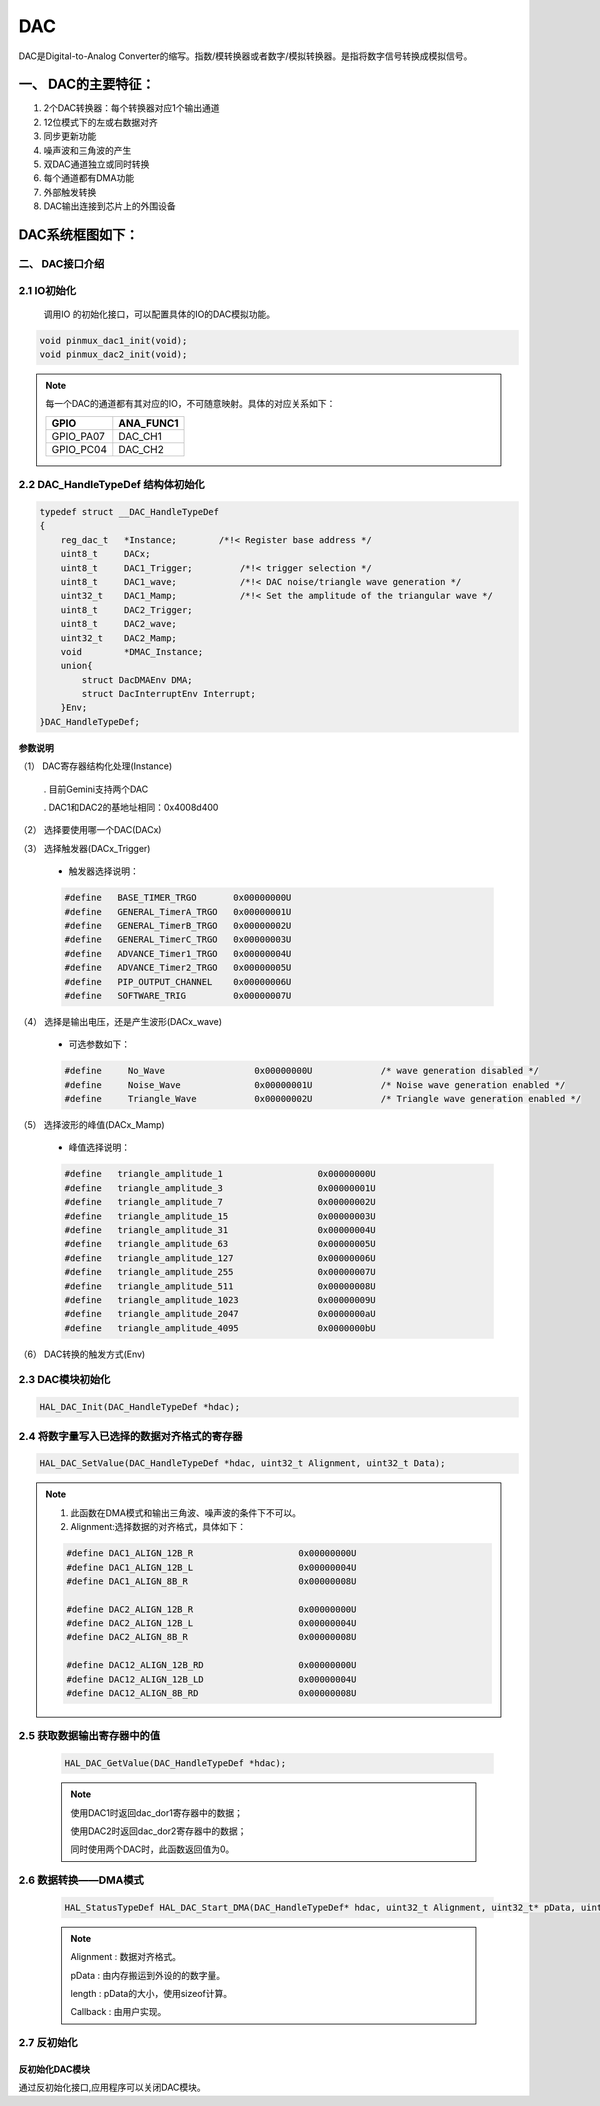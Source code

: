 .. dac_ref:

DAC
==============

DAC是Digital-to-Analog Converter的缩写。指数/模转换器或者数字/模拟转换器。是指将数字信号转换成模拟信号。

一、 DAC的主要特征：
>>>>>>>>>>>>>>>>>>>>>>

#. 2个DAC转换器：每个转换器对应1个输出通道
#. 12位模式下的左或右数据对齐
#. 同步更新功能
#. 噪声波和三角波的产生
#. 双DAC通道独立或同时转换
#. 每个通道都有DMA功能
#. 外部触发转换
#. DAC输出连接到芯片上的外围设备

DAC系统框图如下：
>>>>>>>>>>>>>>>>>>>

二、 DAC接口介绍
----------------------
2.1  IO初始化
----------------------

    调用IO 的初始化接口，可以配置具体的IO的DAC模拟功能。

.. code :: 

    void pinmux_dac1_init(void);
    void pinmux_dac2_init(void);

.. note ::

    每一个DAC的通道都有其对应的IO，不可随意映射。具体的对应关系如下：

    ========= =============
      GPIO      ANA_FUNC1
    ========= =============
    GPIO_PA07    DAC_CH1
    GPIO_PC04    DAC_CH2
    ========= =============

2.2  DAC_HandleTypeDef 结构体初始化
------------------------------------

.. code ::

    typedef struct __DAC_HandleTypeDef
    {
        reg_dac_t   *Instance;        /*!< Register base address */
        uint8_t     DACx;
        uint8_t     DAC1_Trigger;         /*!< trigger selection */
        uint8_t     DAC1_wave;            /*!< DAC noise/triangle wave generation */ 
        uint32_t    DAC1_Mamp;            /*!< Set the amplitude of the triangular wave */
        uint8_t     DAC2_Trigger;         
        uint8_t     DAC2_wave;            
        uint32_t    DAC2_Mamp;           
        void        *DMAC_Instance; 
        union{
            struct DacDMAEnv DMA;
            struct DacInterruptEnv Interrupt;
        }Env;
    }DAC_HandleTypeDef;


**参数说明**

（1） DAC寄存器结构化处理(Instance)

    . 目前Gemini支持两个DAC

    . DAC1和DAC2的基地址相同：0x4008d400

（2） 选择要使用哪一个DAC(DACx)

（3） 选择触发器(DACx_Trigger)

    - 触发器选择说明：
  
    .. code ::

        #define   BASE_TIMER_TRGO       0x00000000U
        #define   GENERAL_TimerA_TRGO   0x00000001U
        #define   GENERAL_TimerB_TRGO   0x00000002U
        #define   GENERAL_TimerC_TRGO   0x00000003U
        #define   ADVANCE_Timer1_TRGO   0x00000004U
        #define   ADVANCE_Timer2_TRGO   0x00000005U
        #define   PIP_OUTPUT_CHANNEL    0x00000006U
        #define   SOFTWARE_TRIG         0x00000007U

（4） 选择是输出电压，还是产生波形(DACx_wave)

    - 可选参数如下：

    .. code ::

      #define     No_Wave                 0x00000000U             /* wave generation disabled */
      #define     Noise_Wave              0x00000001U             /* Noise wave generation enabled */
      #define     Triangle_Wave           0x00000002U             /* Triangle wave generation enabled */

（5） 选择波形的峰值(DACx_Mamp)

    - 峰值选择说明：

    .. code ::

      #define   triangle_amplitude_1                  0x00000000U
      #define   triangle_amplitude_3                  0x00000001U
      #define   triangle_amplitude_7                  0x00000002U
      #define   triangle_amplitude_15                 0x00000003U
      #define   triangle_amplitude_31                 0x00000004U
      #define   triangle_amplitude_63                 0x00000005U
      #define   triangle_amplitude_127                0x00000006U
      #define   triangle_amplitude_255                0x00000007U
      #define   triangle_amplitude_511                0x00000008U
      #define   triangle_amplitude_1023               0x00000009U
      #define   triangle_amplitude_2047               0x0000000aU
      #define   triangle_amplitude_4095               0x0000000bU 

（6） DAC转换的触发方式(Env)

2.3  DAC模块初始化
----------------------

.. code ::

   HAL_DAC_Init(DAC_HandleTypeDef *hdac);

2.4  将数字量写入已选择的数据对齐格式的寄存器
-----------------------------------------------

.. code ::

    HAL_DAC_SetValue(DAC_HandleTypeDef *hdac, uint32_t Alignment, uint32_t Data);

.. note ::

    #. 此函数在DMA模式和输出三角波、噪声波的条件下不可以。
    #. Alignment:选择数据的对齐格式，具体如下：
        
    .. code ::

      #define DAC1_ALIGN_12B_R                    0x00000000U
      #define DAC1_ALIGN_12B_L                    0x00000004U
      #define DAC1_ALIGN_8B_R                     0x00000008U

      #define DAC2_ALIGN_12B_R                    0x00000000U
      #define DAC2_ALIGN_12B_L                    0x00000004U
      #define DAC2_ALIGN_8B_R                     0x00000008U

      #define DAC12_ALIGN_12B_RD                  0x00000000U
      #define DAC12_ALIGN_12B_LD                  0x00000004U
      #define DAC12_ALIGN_8B_RD                   0x00000008U

2.5  获取数据输出寄存器中的值
--------------------------------


    .. code ::

        HAL_DAC_GetValue(DAC_HandleTypeDef *hdac);
    
    .. note ::

        使用DAC1时返回dac_dor1寄存器中的数据；

        使用DAC2时返回dac_dor2寄存器中的数据；

        同时使用两个DAC时，此函数返回值为0。

2.6  数据转换——DMA模式
--------------------------------

    .. code ::
     
        HAL_StatusTypeDef HAL_DAC_Start_DMA(DAC_HandleTypeDef* hdac, uint32_t Alignment, uint32_t* pData, uint32_t Length,void (*Callback)(DAC_HandleTypeDef* hdac));

    .. note ::

        Alignment : 数据对齐格式。

        pData     : 由内存搬运到外设的的数字量。

        length    : pData的大小，使用sizeof计算。
        
        Callback  : 由用户实现。

2.7  反初始化
--------------

反初始化DAC模块
...............

通过反初始化接口,应用程序可以关闭DAC模块。
